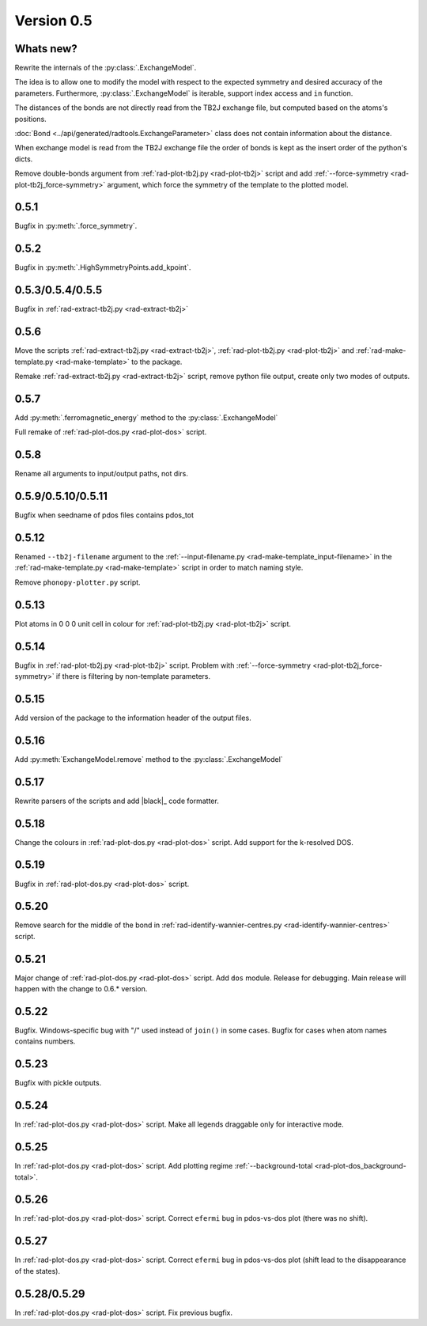 .. _release-notes_0.5:

***********
Version 0.5
***********

Whats new?
----------
Rewrite the internals of the 
:py:class:`.ExchangeModel`.

The idea is to allow one to modify the model with respect to the expected 
symmetry and desired accuracy of the parameters. Furthermore, :py:class:`.ExchangeModel`
is iterable, support index access and ``in`` function.

The distances of the bonds are not directly read from the TB2J exchange file, but computed based on the atoms's positions.

:doc:`Bond <../api/generated/radtools.ExchangeParameter>` class does 
not contain information about the distance. 

When exchange model is read from the TB2J exchange file the order of bonds is 
kept as the insert order of the python's dicts.

Remove double-bonds argument from :ref:`rad-plot-tb2j.py <rad-plot-tb2j>` 
script and add :ref:`--force-symmetry <rad-plot-tb2j_force-symmetry>` argument, 
which force the symmetry of the template to the plotted model.


0.5.1
-----

Bugfix in :py:meth:`.force_symmetry`.

0.5.2
-----

Bugfix in :py:meth:`.HighSymmetryPoints.add_kpoint`.

0.5.3/0.5.4/0.5.5
-----------------
Bugfix in :ref:`rad-extract-tb2j.py <rad-extract-tb2j>`

0.5.6
-----
Move the scripts 
:ref:`rad-extract-tb2j.py <rad-extract-tb2j>`,
:ref:`rad-plot-tb2j.py <rad-plot-tb2j>` and
:ref:`rad-make-template.py <rad-make-template>` to the package.

Remake :ref:`rad-extract-tb2j.py <rad-extract-tb2j>` script, remove python file output, 
create only two modes of outputs.

0.5.7
-----
Add :py:meth:`.ferromagnetic_energy` method to the :py:class:`.ExchangeModel`

Full remake of :ref:`rad-plot-dos.py <rad-plot-dos>` script.

0.5.8
-----
Rename all arguments to input/output paths, not dirs.

0.5.9/0.5.10/0.5.11
-------------------
Bugfix when seedname of pdos files contains pdos_tot

0.5.12
------
Renamed ``--tb2j-filename`` argument 
to the :ref:`--input-filename.py <rad-make-template_input-filename>`
in the :ref:`rad-make-template.py <rad-make-template>` script in order to match 
naming style.

Remove ``phonopy-plotter.py`` script.

0.5.13
------
Plot atoms in 0 0 0 unit cell in colour for 
:ref:`rad-plot-tb2j.py <rad-plot-tb2j>` script.

0.5.14
------
Bugfix in :ref:`rad-plot-tb2j.py <rad-plot-tb2j>` script.
Problem with :ref:`--force-symmetry <rad-plot-tb2j_force-symmetry>` if there is filtering by non-template parameters.

0.5.15
------
Add version of the package to the information header of the output files. 

0.5.16
------
Add :py:meth:`ExchangeModel.remove` method to the 
:py:class:`.ExchangeModel`

0.5.17
------
Rewrite parsers of the scripts and 
add |black|_ code formatter.

0.5.18
------
Change the colours in :ref:`rad-plot-dos.py <rad-plot-dos>` script. 
Add support for the k-resolved DOS.

0.5.19
------
Bugfix in :ref:`rad-plot-dos.py <rad-plot-dos>` script. 

0.5.20
------
Remove search for the middle of the bond 
in :ref:`rad-identify-wannier-centres.py <rad-identify-wannier-centres>` script. 

0.5.21
------
Major change of :ref:`rad-plot-dos.py <rad-plot-dos>` script. Add ``dos`` module. 
Release for debugging. Main release will happen with the change to 0.6.* version.

0.5.22
------
Bugfix. Windows-specific bug with "/" used instead of ``join()`` in some cases.
Bugfix for cases when atom names contains numbers.

0.5.23
------
Bugfix with pickle outputs.

0.5.24
------
In :ref:`rad-plot-dos.py <rad-plot-dos>` script. 
Make all legends draggable only for interactive mode.

0.5.25
------
In :ref:`rad-plot-dos.py <rad-plot-dos>` script. 
Add plotting regime :ref:`--background-total <rad-plot-dos_background-total>`.

0.5.26
------
In :ref:`rad-plot-dos.py <rad-plot-dos>` script. 
Correct ``efermi`` bug in pdos-vs-dos plot (there was no shift).

0.5.27
------
In :ref:`rad-plot-dos.py <rad-plot-dos>` script. 
Correct ``efermi`` bug in pdos-vs-dos plot (shift lead to the disappearance of the states).

0.5.28/0.5.29
-------------
In :ref:`rad-plot-dos.py <rad-plot-dos>` script. 
Fix previous bugfix.